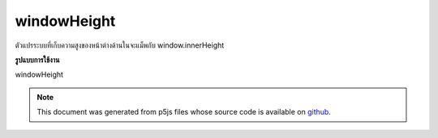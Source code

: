 .. raw:: html

	<script src="https://sketch.netpie.io/widget/p5-widget.js"></script>

windowHeight
==============

ตัวแปรระบบที่เก็บความสูงของหน้าต่างด้านในจะแม็พกับ window.innerHeight

.. System variable that stores the height of the inner window, it maps to
.. window.innerHeight.
**รูปแบบการใช้งาน**

windowHeight

.. raw:: html

	<script type="text/p5" data-autoplay data-hide-sourcecode>
	createCanvas(windowWidth, windowHeight);

	</script>

	<br><br>

.. note:: This document was generated from p5js files whose source code is available on `github <https://github.com/processing/p5.js>`_.

